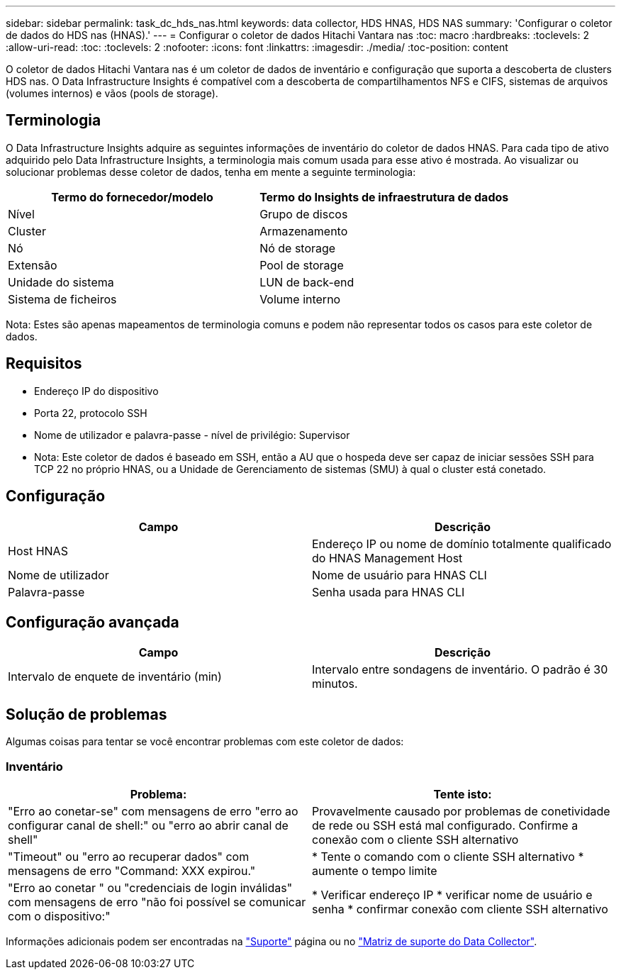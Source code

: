 ---
sidebar: sidebar 
permalink: task_dc_hds_nas.html 
keywords: data collector, HDS HNAS, HDS NAS 
summary: 'Configurar o coletor de dados do HDS nas (HNAS).' 
---
= Configurar o coletor de dados Hitachi Vantara nas
:toc: macro
:hardbreaks:
:toclevels: 2
:allow-uri-read: 
:toc: 
:toclevels: 2
:nofooter: 
:icons: font
:linkattrs: 
:imagesdir: ./media/
:toc-position: content


[role="lead"]
O coletor de dados Hitachi Vantara nas é um coletor de dados de inventário e configuração que suporta a descoberta de clusters HDS nas. O Data Infrastructure Insights é compatível com a descoberta de compartilhamentos NFS e CIFS, sistemas de arquivos (volumes internos) e vãos (pools de storage).



== Terminologia

O Data Infrastructure Insights adquire as seguintes informações de inventário do coletor de dados HNAS. Para cada tipo de ativo adquirido pelo Data Infrastructure Insights, a terminologia mais comum usada para esse ativo é mostrada. Ao visualizar ou solucionar problemas desse coletor de dados, tenha em mente a seguinte terminologia:

[cols="2*"]
|===
| Termo do fornecedor/modelo | Termo do Insights de infraestrutura de dados 


| Nível | Grupo de discos 


| Cluster | Armazenamento 


| Nó | Nó de storage 


| Extensão | Pool de storage 


| Unidade do sistema | LUN de back-end 


| Sistema de ficheiros | Volume interno 
|===
Nota: Estes são apenas mapeamentos de terminologia comuns e podem não representar todos os casos para este coletor de dados.



== Requisitos

* Endereço IP do dispositivo
* Porta 22, protocolo SSH
* Nome de utilizador e palavra-passe - nível de privilégio: Supervisor
* Nota: Este coletor de dados é baseado em SSH, então a AU que o hospeda deve ser capaz de iniciar sessões SSH para TCP 22 no próprio HNAS, ou a Unidade de Gerenciamento de sistemas (SMU) à qual o cluster está conetado.




== Configuração

[cols="2*"]
|===
| Campo | Descrição 


| Host HNAS | Endereço IP ou nome de domínio totalmente qualificado do HNAS Management Host 


| Nome de utilizador | Nome de usuário para HNAS CLI 


| Palavra-passe | Senha usada para HNAS CLI 
|===


== Configuração avançada

[cols="2*"]
|===
| Campo | Descrição 


| Intervalo de enquete de inventário (min) | Intervalo entre sondagens de inventário. O padrão é 30 minutos. 
|===


== Solução de problemas

Algumas coisas para tentar se você encontrar problemas com este coletor de dados:



=== Inventário

[cols="2*"]
|===
| Problema: | Tente isto: 


| "Erro ao conetar-se" com mensagens de erro "erro ao configurar canal de shell:" ou "erro ao abrir canal de shell" | Provavelmente causado por problemas de conetividade de rede ou SSH está mal configurado. Confirme a conexão com o cliente SSH alternativo 


| "Timeout" ou "erro ao recuperar dados" com mensagens de erro "Command: XXX expirou." | * Tente o comando com o cliente SSH alternativo * aumente o tempo limite 


| "Erro ao conetar " ou "credenciais de login inválidas" com mensagens de erro "não foi possível se comunicar com o dispositivo:" | * Verificar endereço IP * verificar nome de usuário e senha * confirmar conexão com cliente SSH alternativo 
|===
Informações adicionais podem ser encontradas na link:concept_requesting_support.html["Suporte"] página ou no link:reference_data_collector_support_matrix.html["Matriz de suporte do Data Collector"].
